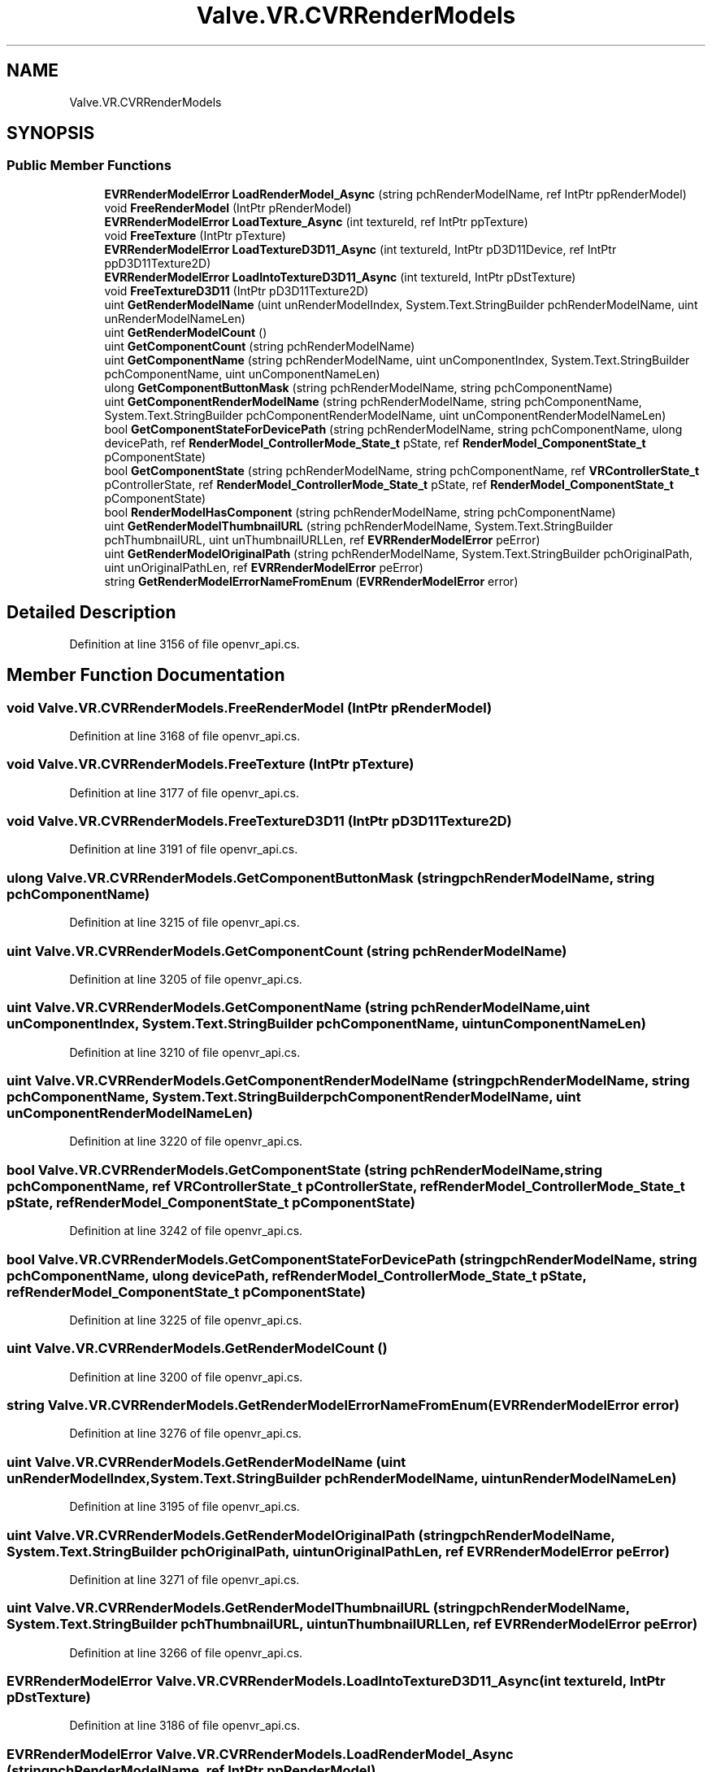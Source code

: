 .TH "Valve.VR.CVRRenderModels" 3 "Sat Jul 20 2019" "Version https://github.com/Saurabhbagh/Multi-User-VR-Viewer--10th-July/" "Multi User Vr Viewer" \" -*- nroff -*-
.ad l
.nh
.SH NAME
Valve.VR.CVRRenderModels
.SH SYNOPSIS
.br
.PP
.SS "Public Member Functions"

.in +1c
.ti -1c
.RI "\fBEVRRenderModelError\fP \fBLoadRenderModel_Async\fP (string pchRenderModelName, ref IntPtr ppRenderModel)"
.br
.ti -1c
.RI "void \fBFreeRenderModel\fP (IntPtr pRenderModel)"
.br
.ti -1c
.RI "\fBEVRRenderModelError\fP \fBLoadTexture_Async\fP (int textureId, ref IntPtr ppTexture)"
.br
.ti -1c
.RI "void \fBFreeTexture\fP (IntPtr pTexture)"
.br
.ti -1c
.RI "\fBEVRRenderModelError\fP \fBLoadTextureD3D11_Async\fP (int textureId, IntPtr pD3D11Device, ref IntPtr ppD3D11Texture2D)"
.br
.ti -1c
.RI "\fBEVRRenderModelError\fP \fBLoadIntoTextureD3D11_Async\fP (int textureId, IntPtr pDstTexture)"
.br
.ti -1c
.RI "void \fBFreeTextureD3D11\fP (IntPtr pD3D11Texture2D)"
.br
.ti -1c
.RI "uint \fBGetRenderModelName\fP (uint unRenderModelIndex, System\&.Text\&.StringBuilder pchRenderModelName, uint unRenderModelNameLen)"
.br
.ti -1c
.RI "uint \fBGetRenderModelCount\fP ()"
.br
.ti -1c
.RI "uint \fBGetComponentCount\fP (string pchRenderModelName)"
.br
.ti -1c
.RI "uint \fBGetComponentName\fP (string pchRenderModelName, uint unComponentIndex, System\&.Text\&.StringBuilder pchComponentName, uint unComponentNameLen)"
.br
.ti -1c
.RI "ulong \fBGetComponentButtonMask\fP (string pchRenderModelName, string pchComponentName)"
.br
.ti -1c
.RI "uint \fBGetComponentRenderModelName\fP (string pchRenderModelName, string pchComponentName, System\&.Text\&.StringBuilder pchComponentRenderModelName, uint unComponentRenderModelNameLen)"
.br
.ti -1c
.RI "bool \fBGetComponentStateForDevicePath\fP (string pchRenderModelName, string pchComponentName, ulong devicePath, ref \fBRenderModel_ControllerMode_State_t\fP pState, ref \fBRenderModel_ComponentState_t\fP pComponentState)"
.br
.ti -1c
.RI "bool \fBGetComponentState\fP (string pchRenderModelName, string pchComponentName, ref \fBVRControllerState_t\fP pControllerState, ref \fBRenderModel_ControllerMode_State_t\fP pState, ref \fBRenderModel_ComponentState_t\fP pComponentState)"
.br
.ti -1c
.RI "bool \fBRenderModelHasComponent\fP (string pchRenderModelName, string pchComponentName)"
.br
.ti -1c
.RI "uint \fBGetRenderModelThumbnailURL\fP (string pchRenderModelName, System\&.Text\&.StringBuilder pchThumbnailURL, uint unThumbnailURLLen, ref \fBEVRRenderModelError\fP peError)"
.br
.ti -1c
.RI "uint \fBGetRenderModelOriginalPath\fP (string pchRenderModelName, System\&.Text\&.StringBuilder pchOriginalPath, uint unOriginalPathLen, ref \fBEVRRenderModelError\fP peError)"
.br
.ti -1c
.RI "string \fBGetRenderModelErrorNameFromEnum\fP (\fBEVRRenderModelError\fP error)"
.br
.in -1c
.SH "Detailed Description"
.PP 
Definition at line 3156 of file openvr_api\&.cs\&.
.SH "Member Function Documentation"
.PP 
.SS "void Valve\&.VR\&.CVRRenderModels\&.FreeRenderModel (IntPtr pRenderModel)"

.PP
Definition at line 3168 of file openvr_api\&.cs\&.
.SS "void Valve\&.VR\&.CVRRenderModels\&.FreeTexture (IntPtr pTexture)"

.PP
Definition at line 3177 of file openvr_api\&.cs\&.
.SS "void Valve\&.VR\&.CVRRenderModels\&.FreeTextureD3D11 (IntPtr pD3D11Texture2D)"

.PP
Definition at line 3191 of file openvr_api\&.cs\&.
.SS "ulong Valve\&.VR\&.CVRRenderModels\&.GetComponentButtonMask (string pchRenderModelName, string pchComponentName)"

.PP
Definition at line 3215 of file openvr_api\&.cs\&.
.SS "uint Valve\&.VR\&.CVRRenderModels\&.GetComponentCount (string pchRenderModelName)"

.PP
Definition at line 3205 of file openvr_api\&.cs\&.
.SS "uint Valve\&.VR\&.CVRRenderModels\&.GetComponentName (string pchRenderModelName, uint unComponentIndex, System\&.Text\&.StringBuilder pchComponentName, uint unComponentNameLen)"

.PP
Definition at line 3210 of file openvr_api\&.cs\&.
.SS "uint Valve\&.VR\&.CVRRenderModels\&.GetComponentRenderModelName (string pchRenderModelName, string pchComponentName, System\&.Text\&.StringBuilder pchComponentRenderModelName, uint unComponentRenderModelNameLen)"

.PP
Definition at line 3220 of file openvr_api\&.cs\&.
.SS "bool Valve\&.VR\&.CVRRenderModels\&.GetComponentState (string pchRenderModelName, string pchComponentName, ref \fBVRControllerState_t\fP pControllerState, ref \fBRenderModel_ControllerMode_State_t\fP pState, ref \fBRenderModel_ComponentState_t\fP pComponentState)"

.PP
Definition at line 3242 of file openvr_api\&.cs\&.
.SS "bool Valve\&.VR\&.CVRRenderModels\&.GetComponentStateForDevicePath (string pchRenderModelName, string pchComponentName, ulong devicePath, ref \fBRenderModel_ControllerMode_State_t\fP pState, ref \fBRenderModel_ComponentState_t\fP pComponentState)"

.PP
Definition at line 3225 of file openvr_api\&.cs\&.
.SS "uint Valve\&.VR\&.CVRRenderModels\&.GetRenderModelCount ()"

.PP
Definition at line 3200 of file openvr_api\&.cs\&.
.SS "string Valve\&.VR\&.CVRRenderModels\&.GetRenderModelErrorNameFromEnum (\fBEVRRenderModelError\fP error)"

.PP
Definition at line 3276 of file openvr_api\&.cs\&.
.SS "uint Valve\&.VR\&.CVRRenderModels\&.GetRenderModelName (uint unRenderModelIndex, System\&.Text\&.StringBuilder pchRenderModelName, uint unRenderModelNameLen)"

.PP
Definition at line 3195 of file openvr_api\&.cs\&.
.SS "uint Valve\&.VR\&.CVRRenderModels\&.GetRenderModelOriginalPath (string pchRenderModelName, System\&.Text\&.StringBuilder pchOriginalPath, uint unOriginalPathLen, ref \fBEVRRenderModelError\fP peError)"

.PP
Definition at line 3271 of file openvr_api\&.cs\&.
.SS "uint Valve\&.VR\&.CVRRenderModels\&.GetRenderModelThumbnailURL (string pchRenderModelName, System\&.Text\&.StringBuilder pchThumbnailURL, uint unThumbnailURLLen, ref \fBEVRRenderModelError\fP peError)"

.PP
Definition at line 3266 of file openvr_api\&.cs\&.
.SS "\fBEVRRenderModelError\fP Valve\&.VR\&.CVRRenderModels\&.LoadIntoTextureD3D11_Async (int textureId, IntPtr pDstTexture)"

.PP
Definition at line 3186 of file openvr_api\&.cs\&.
.SS "\fBEVRRenderModelError\fP Valve\&.VR\&.CVRRenderModels\&.LoadRenderModel_Async (string pchRenderModelName, ref IntPtr ppRenderModel)"

.PP
Definition at line 3163 of file openvr_api\&.cs\&.
.SS "\fBEVRRenderModelError\fP Valve\&.VR\&.CVRRenderModels\&.LoadTexture_Async (int textureId, ref IntPtr ppTexture)"

.PP
Definition at line 3172 of file openvr_api\&.cs\&.
.SS "\fBEVRRenderModelError\fP Valve\&.VR\&.CVRRenderModels\&.LoadTextureD3D11_Async (int textureId, IntPtr pD3D11Device, ref IntPtr ppD3D11Texture2D)"

.PP
Definition at line 3181 of file openvr_api\&.cs\&.
.SS "bool Valve\&.VR\&.CVRRenderModels\&.RenderModelHasComponent (string pchRenderModelName, string pchComponentName)"

.PP
Definition at line 3261 of file openvr_api\&.cs\&.

.SH "Author"
.PP 
Generated automatically by Doxygen for Multi User Vr Viewer from the source code\&.
